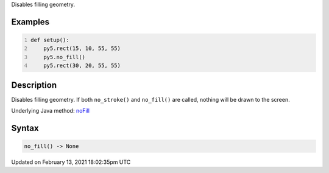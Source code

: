 .. title: no_fill()
.. slug: no_fill
.. date: 2021-02-13 18:02:35 UTC+00:00
.. tags:
.. category:
.. link:
.. description: py5 no_fill() documentation
.. type: text

Disables filling geometry.

Examples
========

.. raw:: html

    <div class="example-table">

.. raw:: html

    <div class="example-row"><div class="example-cell-image">

.. image:: /images/reference/Sketch_no_fill_0.png
    :alt: example picture for no_fill()

.. raw:: html

    </div><div class="example-cell-code">

.. code:: python
    :number-lines:

    def setup():
        py5.rect(15, 10, 55, 55)
        py5.no_fill()
        py5.rect(30, 20, 55, 55)

.. raw:: html

    </div></div>

.. raw:: html

    </div>

Description
===========

Disables filling geometry. If both ``no_stroke()`` and ``no_fill()`` are called, nothing will be drawn to the screen.

Underlying Java method: `noFill <https://processing.org/reference/noFill_.html>`_

Syntax
======

.. code:: python

    no_fill() -> None

Updated on February 13, 2021 18:02:35pm UTC

